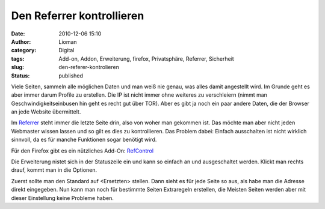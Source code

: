 Den Referrer kontrollieren
##########################
:date: 2010-12-06 15:10
:author: Lioman
:category: Digital
:tags: Add-on, Addon, Erweiterung, firefox, Privatsphäre, Referrer, Sicherheit
:slug: den-referer-kontrolieren
:status: published

Viele Seiten, sammeln alle möglichen Daten und man weiß nie genau, was
alles damit angestellt wird. Im Grunde geht es aber immer darum Profile
zu erstellen. Die IP ist nicht immer ohne weiteres zu verschleiern
(nimmt man Geschwindigkeitseinbusen hin geht es recht gut über TOR).
Aber es gibt ja noch ein paar andere Daten, die der Browser an jede
Website übermittelt.

Im
`Referrer <https://secure.wikimedia.org/wikipedia/de/wiki/Referrer>`__
steht immer die letzte Seite drin, also von woher man gekommen ist. Das
möchte man aber nicht jeden Webmaster wissen lassen und so gilt es dies
zu kontrollieren. Das Problem dabei: Einfach ausschalten ist nicht
wirklich sinnvoll, da es für manche Funktionen sogar benötigt wird.

Für den Firefox gibt es ein nützliches Add-On:
`RefControl <https://addons.mozilla.org/en-US/firefox/addon/953/>`__

Die Erweiterung nistet sich in der Statuszeile ein und kann so einfach
an und ausgeschaltet werden. Klickt man rechts drauf, kommt man in die
Optionen.

Zuerst sollte man den Standard auf <Ersetzten> stellen. Dann sieht es
für jede Seite so aus, als habe man die Adresse direkt eingegeben. Nun
kann man noch für bestimmte Seiten Extraregeln erstellen, die Meisten
Seiten werden aber mit dieser Einstellung keine Probleme haben.

